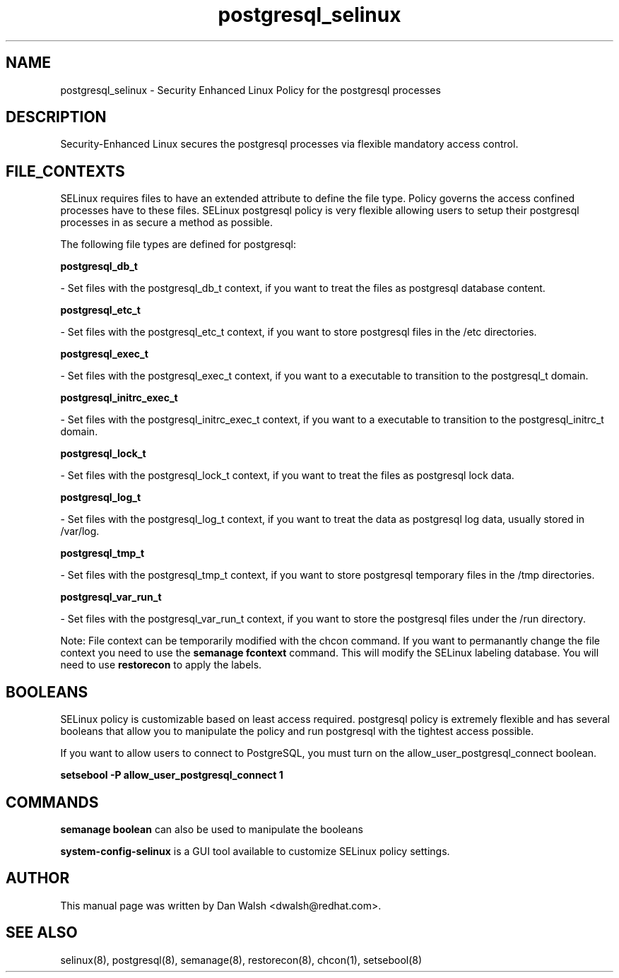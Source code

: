.TH  "postgresql_selinux"  "8"  "16 Feb 2012" "dwalsh@redhat.com" "postgresql Selinux Policy documentation"
.SH "NAME"
postgresql_selinux \- Security Enhanced Linux Policy for the postgresql processes
.SH "DESCRIPTION"

Security-Enhanced Linux secures the postgresql processes via flexible mandatory access
control.  
.SH FILE_CONTEXTS
SELinux requires files to have an extended attribute to define the file type. 
Policy governs the access confined processes have to these files. 
SELinux postgresql policy is very flexible allowing users to setup their postgresql processes in as secure a method as possible.
.PP 
The following file types are defined for postgresql:


.EX
.B postgresql_db_t 
.EE

- Set files with the postgresql_db_t context, if you want to treat the files as postgresql database content.


.EX
.B postgresql_etc_t 
.EE

- Set files with the postgresql_etc_t context, if you want to store postgresql files in the /etc directories.


.EX
.B postgresql_exec_t 
.EE

- Set files with the postgresql_exec_t context, if you want to a executable to transition to the postgresql_t domain.


.EX
.B postgresql_initrc_exec_t 
.EE

- Set files with the postgresql_initrc_exec_t context, if you want to a executable to transition to the postgresql_initrc_t domain.


.EX
.B postgresql_lock_t 
.EE

- Set files with the postgresql_lock_t context, if you want to treat the files as postgresql lock data.


.EX
.B postgresql_log_t 
.EE

- Set files with the postgresql_log_t context, if you want to treat the data as postgresql log data, usually stored in /var/log.


.EX
.B postgresql_tmp_t 
.EE

- Set files with the postgresql_tmp_t context, if you want to store postgresql temporary files in the /tmp directories.


.EX
.B postgresql_var_run_t 
.EE

- Set files with the postgresql_var_run_t context, if you want to store the postgresql files under the /run directory.

Note: File context can be temporarily modified with the chcon command.  If you want to permanantly change the file context you need to use the 
.B semanage fcontext 
command.  This will modify the SELinux labeling database.  You will need to use
.B restorecon
to apply the labels.

.SH BOOLEANS
SELinux policy is customizable based on least access required.  postgresql policy is extremely flexible and has several booleans that allow you to manipulate the policy and run postgresql with the tightest access possible.


.PP
If you want to allow users to connect to PostgreSQL, you must turn on the allow_user_postgresql_connect boolean.

.EX
.B setsebool -P allow_user_postgresql_connect 1
.EE

.SH "COMMANDS"

.B semanage boolean
can also be used to manipulate the booleans

.PP
.B system-config-selinux 
is a GUI tool available to customize SELinux policy settings.

.SH AUTHOR	
This manual page was written by Dan Walsh <dwalsh@redhat.com>.

.SH "SEE ALSO"
selinux(8), postgresql(8), semanage(8), restorecon(8), chcon(1), setsebool(8)